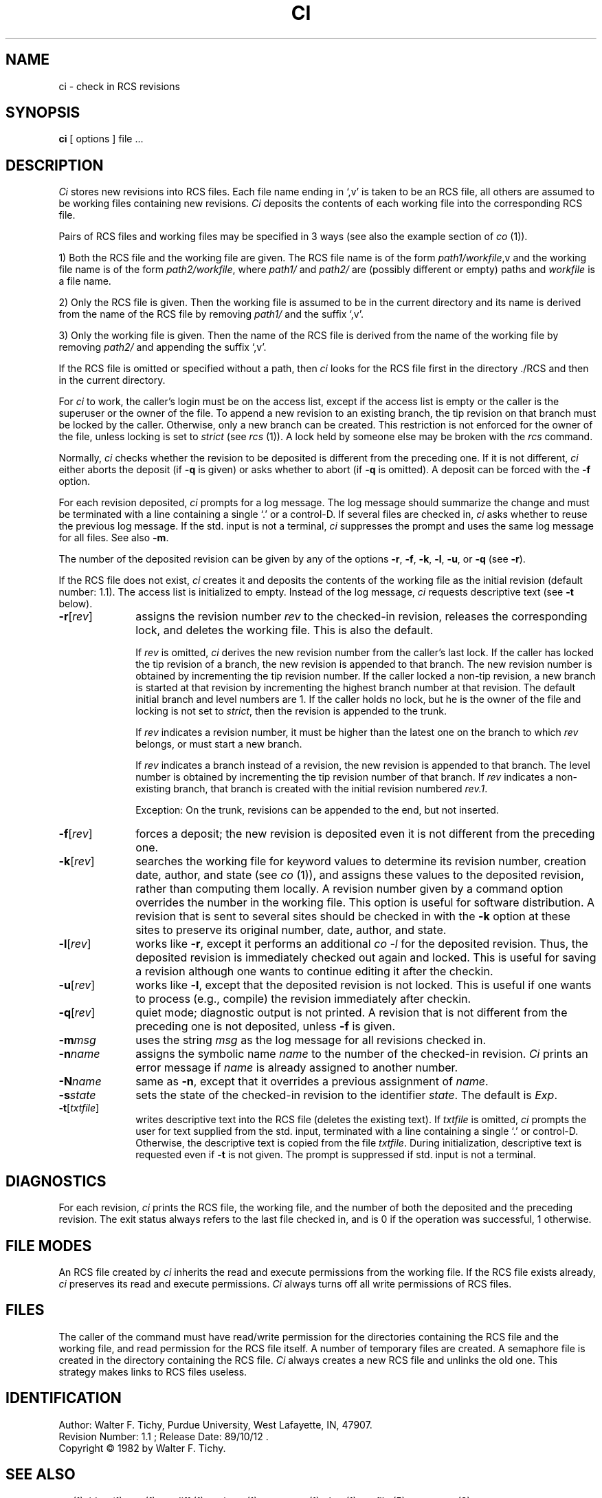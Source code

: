 .TH CI 1 6/29/83 "Purdue University"
.SH NAME
ci \- check in RCS revisions
.SH SYNOPSIS
.B ci
[ options ]
file ...
.SH DESCRIPTION
.I Ci
stores new revisions into RCS files.
Each file name ending in `,v' is taken to be an RCS file, all others
are assumed to be working files containing new revisions.
\fICi\fR deposits the contents of each working file
into the corresponding RCS file.
.PP
Pairs of RCS files and working files may be specified in 3 ways (see also the
example section of \fIco\fR (1)).
.PP
1) Both the RCS file and the working file are given. The RCS file name is of
the form \fIpath1/workfile\fR,v
and the working file name is of the form
\fIpath2/workfile\fR, where 
\fIpath1/\fR and
\fIpath2/\fR are (possibly different or empty) paths and
\fIworkfile\fR is a file name.
.PP
2) Only the RCS file is given. 
Then the working file is assumed to be in the current
directory and its name is derived from the name of the RCS file
by removing \fIpath1/\fR and the suffix `,v'.
.PP
3) Only the working file is given. 
Then the name of the RCS file is derived from the name of the working file
by removing \fIpath2/\fR
and appending the suffix `,v'.
.PP
If the RCS file is omitted or specified without a path, then \fIci\fR
looks for the RCS file first in the directory ./RCS and then in the current
directory. 
.PP
For \fIci\fR to work, the caller's login must be on the access list,
except if the access list is empty or the caller is the superuser or the
owner of the file.
To append a new revision to an existing branch, the tip revision on
that branch must be locked by the caller. Otherwise, only a 
new branch can be created. This restriction is not enforced
for the owner of the file, unless locking is set to \fIstrict\fR
(see \fIrcs\fR (1)).
A lock held by someone else may be broken with the \fIrcs\fR command.
.PP
Normally, \fIci\fR checks whether the revision to be deposited is different
from the preceding one. If it is not different, \fIci\fR
either aborts the deposit (if \fB-q\fR is given) or asks whether to abort
(if \fB-q\fR is omitted). A deposit can be forced with the \fB-f\fR option.
.PP
For each revision deposited, \fIci\fR prompts for a log message.
The log message should summarize the change and must be terminated with
a line containing a single `.' or a control-D.
If several files are checked in, \fIci\fR asks whether to reuse the
previous log message.
If the std. input is not a terminal, \fIci\fR suppresses the prompt 
and uses the same log message for all files.
See also \fB-m\fR.
.PP
The number of the deposited revision can be given by any of the options
\fB-r\fR, \fB-f\fR, \fB-k\fR, \fB-l\fR, \fB-u\fR, or \fB-q\fR (see \fB-r\fR).
.PP
If the RCS file does not exist, \fIci\fR creates it and
deposits the contents of the working file as the initial revision
(default number: 1.1).
The access list is initialized to empty.
Instead of the log message, \fIci\fR requests descriptive text (see
\fB-t\fR below).
.TP 10
.B \-r\fR[\fIrev\fR] 
assigns the revision number \fIrev\fR 
to the checked-in revision, releases the corresponding lock, and
deletes the working file. This is also the default.

If \fIrev\fR is omitted, \fIci\fR derives the new revision number from
the caller's last lock. If the caller has locked the tip revision of a branch,
the new revision is appended to that branch. The new revision number is obtained
by incrementing the tip revision number.
If the caller locked a non-tip revision, a new branch is started at
that revision by incrementing the highest branch number at that revision.
The default initial branch and level numbers are 1.
If the caller holds no lock, but he is the owner of the file and locking
is not set to \fIstrict\fR, then the revision is appended to the trunk.

If \fIrev\fR indicates a revision number, it must be higher than the latest
one on the branch to which \fIrev\fR belongs, or must start a new branch.

If \fIrev\fR indicates a branch instead of a revision,
the new revision is appended to that branch. The level number is obtained
by incrementing the tip revision number of that branch.
If \fIrev\fR indicates a non-existing branch,
that branch is created with the initial revision numbered \fIrev.1\fR.

Exception: On the trunk, revisions can be appended to the end, but
not inserted.
.TP 10
.B \-f\fR[\fIrev\fR]
forces a deposit; the new revision is deposited even it is not different
from the preceding one.
.TP 10
.B \-k\fR[\fIrev\fR]
searches the working file for keyword values to determine its revision number, 
creation date, author, and state (see \fIco\fR (1)), and assigns these 
values to the deposited revision, rather than computing them locally.
A revision number given by a command option overrides the number
in the working file.
This option is useful for software distribution. A revision that is sent to
several sites should be checked in with the \fB-k\fR option at these sites to 
preserve its original number, date, author, and state. 
.TP 10
.B \-l\fR[\fIrev\fR]
works like \fB-r\fR, except it performs an additional \fIco -l\fR for the
deposited revision. Thus, the deposited revision is immediately
checked out again and locked.
This is useful for saving a revision although one wants to continue 
editing it after the checkin.
.TP 10
.B \-u\fR[\fIrev\fR]
works like \fB-l\fR, except that the deposited revision is not locked.
This is useful if one wants to process (e.g., compile) the revision
immediately after checkin.
.TP 10
.B \-q\fR[\fIrev\fR] 
quiet mode; diagnostic output is not printed.
A revision that is not different from the preceding one is not deposited,
unless \fB-f\fR is given.
.TP 10
.BI \-m "msg"
uses the string \fImsg\fR as the log message for all revisions checked in.
.TP 10
.BI \-n "name"
assigns the symbolic name \fIname\fR to the number of the checked-in revision.
\fICi\fR prints an error message if \fIname\fR is already assigned to another
number.
.TP 10
.BI \-N "name"
same as \fB-n\fR, except that it overrides a previous assignment of \fIname\fR.
.TP
.BI \-s "state"
sets the state of the checked-in revision to the identifier \fIstate\fR.
The default is \fIExp\fR.
.TP
.B \-t\fR[\fItxtfile\fR]
writes descriptive text into the RCS file (deletes the existing text).
If \fItxtfile\fR is omitted, 
\fIci\fR prompts the user for text supplied from the std. input,
terminated with a line containing a single `.' or control-D.
Otherwise, the descriptive text is copied from the file \fItxtfile\fR.
During initialization, descriptive text is requested
even if \fB-t\fR is not given.
The prompt is suppressed if std. input is not a terminal.
.SH DIAGNOSTICS
For each revision,
\fIci\fR prints the RCS file, the working file, and the number
of both the deposited and the preceding revision.
The exit status always refers to the last file checked in,
and is 0 if the operation was successful, 1 otherwise.
.SH "FILE MODES"
An RCS file created by \fIci\fR inherits the read and execute permissions
from the working file. If the RCS file exists already, \fIci\fR
preserves its read and execute permissions.
\fICi\fR always turns off all write permissions of RCS files. 
.SH FILES
The caller of the command
must have read/write permission for the directories containing
the RCS file and the working file, and read permission for the RCS file itself.
A number of temporary files are created.
A semaphore file is created in the directory containing the RCS file.
\fICi\fR always creates a new RCS file and unlinks the old one.
This strategy makes links to RCS files useless.
.SH IDENTIFICATION
.de VL
\\$2
..
Author: Walter F. Tichy,
Purdue University, West Lafayette, IN, 47907.
.sp 0
Revision Number:
.VL $Revision: 1.1 $
; Release Date:
.VL $Date: 89/10/12 16:24:21 $
\&.
.sp 0
Copyright \(co 1982 by Walter F. Tichy.
.SH SEE ALSO
co (1), ident(1), rcs (1), rcsdiff (1), rcsintro (1), rcsmerge (1), rlog (1), rcsfile (5), sccstorcs (8).
.sp 0
Walter F. Tichy, "Design, Implementation, and Evaluation of a Revision Control
System," in \fIProceedings of the 6th International Conference on Software
Engineering\fR, IEEE, Tokyo, Sept. 1982.
.SH BUGS

